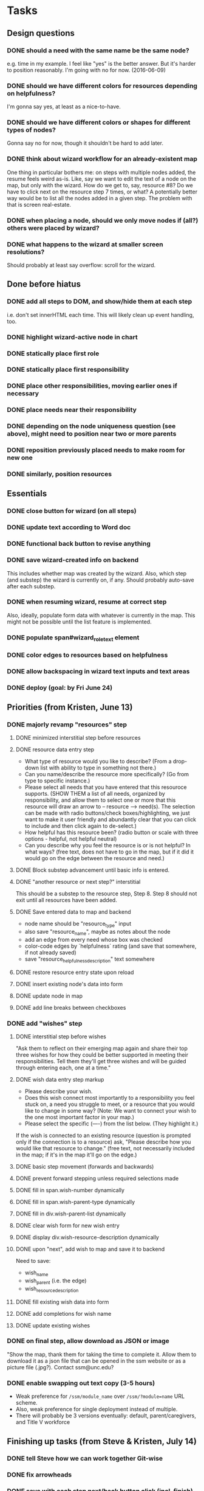 * Tasks
** Design questions
*** DONE should a need with the same name be the same node?
CLOSED: [2016-06-09 Thu 20:07]
e.g. time in my example.
I feel like "yes" is the better answer.
But it's harder to position reasonably.
I'm going with no for now. (2016-06-09)
*** DONE should we have different colors for resources depending on helpfulness?
CLOSED: [2016-06-09 Thu 20:11]
I'm gonna say yes, at least as a nice-to-have.
*** DONE should we have different colors or shapes for different types of nodes?
CLOSED: [2016-06-09 Thu 20:12]
Gonna say no for now, though it shouldn't be hard to add later.
*** DONE think about wizard workflow for an already-existent map
CLOSED: [2016-07-21 Thu 10:34]
One thing in particular bothers me: on steps with multiple nodes added, the
resume feels weird as-is. Like, say we want to edit the text of a node on the
map, but only with the wizard. How do we get to, say, resource #8? Do we have to
click next on the resource step 7 times, or what?
A potentially better way would be to list all the nodes added in a given step.
The problem with that is screen real-estate.
*** DONE when placing a node, should we only move nodes if (all?) others were placed by wizard?
CLOSED: [2016-07-21 Thu 10:34]
*** DONE what happens to the wizard at smaller screen resolutions?
CLOSED: [2016-07-21 Thu 10:34]
Should probably at least say overflow: scroll for the wizard.
** Done before hiatus
*** DONE add all steps to DOM, and show/hide them at each step
CLOSED: [2016-04-05 Tue 21:24]
i.e. don't set innerHTML each time.
This will likely clean up event handling, too.
*** DONE highlight wizard-active node in chart
CLOSED: [2016-03-20 Sun 19:41]
*** DONE statically place first role
CLOSED: [2016-02-28 Sun 15:16]
*** DONE statically place first responsibility
CLOSED: [2016-02-28 Sun 22:05]
*** DONE place other responsibilities, moving earlier ones if necessary
CLOSED: [2016-02-28 Sun 23:21]
*** DONE place needs near their responsibility
CLOSED: [2016-03-20 Sun 19:42]
*** DONE depending on the node uniqueness question (see above), might need to position near two or more parents
CLOSED: [2016-06-09 Thu 20:06]
*** DONE reposition previously placed needs to make room for new one
CLOSED: [2016-03-20 Sun 19:43]
*** DONE similarly, position resources
CLOSED: [2016-03-20 Sun 19:43]
** Essentials
*** DONE close button for wizard (on all steps)
CLOSED: [2016-06-15 Wed 22:01]
*** DONE update text according to Word doc
CLOSED: [2016-06-10 Fri 21:44]
*** DONE functional back button to revise anything
CLOSED: [2016-06-11 Sat 21:26]
*** DONE save wizard-created info on backend
CLOSED: [2016-06-14 Tue 22:38]
This includes whether map was created by the wizard.
Also, which step (and substep) the wizard is currently on, if any.
Should probably auto-save after each substep.
*** DONE when resuming wizard, resume at correct step
CLOSED: [2016-06-15 Wed 21:21]
Also, ideally, populate form data with whatever is currently in the map.
This might not be possible until the list feature is implemented.
*** DONE populate span#wizard_role_text element
CLOSED: [2016-06-11 Sat 21:35]
*** DONE color edges to resources based on helpfulness
CLOSED: [2016-06-15 Wed 22:17]
*** DONE allow backspacing in wizard text inputs and text areas
CLOSED: [2016-06-16 Thu 21:02]
*** DONE deploy (goal: by Fri June 24)
CLOSED: [2016-06-24 Fri 23:26]
** Priorities (from Kristen, June 13)
*** DONE majorly revamp "resources" step
CLOSED: [2016-07-13 Wed 11:02]
**** DONE minimized interstitial step before resources
**** DONE resource data entry step
CLOSED: [2016-07-02 Sat 22:17]
- What type of resource would you like to describe?
  (From a drop-down list with ability to type in something not there.)
- Can you name/describe the resource more specifically?
  (Go from type to specific instance.)
- Please select all needs that you have entered that this resouroce supports.
  (SHOW THEM a list of all needs, organized by responsibility,
  and allow them to select one or more that this resource
  will draw an arrow to -- resource --> need(s).
  The selection can be made with radio buttons/check boxes/highlighting,
  we just want to make it user friendly and abundantly clear
  that you can click to include and then click again to de-select.)
- How helpful has this resource been?
  (radio button or scale with three options - helpful, not helpful neutral)
- Can you describe why you feel the resource is or is not helpful?
  In what ways?
  (free text, does not have to go in the map, but if it did it would go
  on the edge between the resource and need.)
**** DONE Block substep advancement until basic info is entered.
CLOSED: [2016-07-12 Tue 14:32]
**** DONE "another resource or next step?" interstitial
CLOSED: [2016-07-12 Tue 14:32]
This should be a substep to the resource step, Step 8.
Step 8 should not exit until all resources have been added.
**** DONE Save entered data to map and backend
CLOSED: [2016-07-12 Tue 15:08]
- node name should be "resource_type" input
- also save "resource_name", maybe as notes about the node
- add an edge from every need whose box was checked
- color-code edges by `helpfulness` rating (and save that somewhere, if not already saved)
- save "resource_helpfulness_description" text somewhere
**** DONE restore resource entry state upon reload
CLOSED: [2016-07-12 Tue 15:54]
**** DONE insert existing node's data into form
CLOSED: [2016-07-12 Tue 16:24]
**** DONE update node in map
CLOSED: [2016-07-12 Tue 22:09]
**** DONE add line breaks between checkboxes
CLOSED: [2016-07-13 Wed 11:02]
*** DONE add "wishes" step
CLOSED: [2016-07-14 Thu 12:08]
**** DONE interstitial step before wishes
CLOSED: [2016-07-13 Wed 16:36]
"Ask them to reflect on their emerging map again
and share their top three wishes
for how they could be better supported
in meeting their responsibilities.
Tell them they'll get three wishes
and will be guided through entering each,
one at a time."
**** DONE wish data entry step markup
CLOSED: [2016-07-13 Wed 21:14]
- Please describe your wish.
- Does this wish connect most importantly to
  a responsibility you feel stuck on,
  a need you struggle to meet,
  or a resource that you would like to change in some way?
  (Note: We want to connect your wish to
  the one most important factor in your map.)
- Please select the specific (----) from the list below. (They highlight it.)
If the wish is connected to an existing resource
(question is prompted only if the connection is to a resource)
ask, "Please describe how you would like that resource to change."
(free text, not necessarily included in the map;
if it's in the map it'll go on the edge.)
**** DONE basic step movement (forwards and backwards)
CLOSED: [2016-07-13 Wed 21:41]
**** DONE prevent forward stepping unless required selections made
CLOSED: [2016-07-14 Thu 11:08]
**** DONE fill in span.wish-number dynamically
CLOSED: [2016-07-13 Wed 21:35]
**** DONE fill in span.wish-parent-type dynamically
CLOSED: [2016-07-13 Wed 21:56]
**** DONE fill in div.wish-parent-list dynamically
CLOSED: [2016-07-14 Thu 10:10]
**** DONE clear wish form for new wish entry
CLOSED: [2016-07-14 Thu 10:15]
**** DONE display div.wish-resource-description dynamically
CLOSED: [2016-07-14 Thu 10:11]
**** DONE upon "next", add wish to map and save it to backend
CLOSED: [2016-07-14 Thu 11:08]
Need to save:
- wish_name
- wish_parent (i.e. the edge)
- wish_resource_description
**** DONE fill existing wish data into form
CLOSED: [2016-07-14 Thu 11:42]
**** DONE add completions for wish name
CLOSED: [2016-07-14 Thu 11:53]
**** DONE update existing wishes
CLOSED: [2016-07-14 Thu 12:06]
*** DONE on final step, allow download as JSON or image
CLOSED: [2016-07-14 Thu 13:55]
"Show the map, thank them for taking the time to complete it. Allow them to download it as a json file that can be opened in the ssm website or as a picture file (.jpg?). Contact ssm@unc.edu?
*** DONE enable swapping out text copy (3-5 hours)
CLOSED: [2016-07-19 Tue 22:08]
- Weak preference for ~/ssm/module_name~ over ~/ssm/?module=name~ URL scheme.
- Also, weak preference for single deployment instead of multiple.
- There will probably be 3 versions eventually:
  default, parent/caregivers, and Title V workforce
** Finishing up tasks (from Steve & Kristen, July 14)
*** DONE tell Steve how we can work together Git-wise
CLOSED: [2016-07-18 Mon 12:16]
*** DONE fix arrowheads
CLOSED: [2016-07-18 Mon 12:54]
*** DONE save with each step next/back button click (incl. finish)
CLOSED: [2016-07-18 Mon 15:12]
*** DONE minimize button and min/max functionality
CLOSED: [2016-07-18 Mon 15:59]
*** DONE zoom out initially; restore initial zoom at role step
CLOSED: [2016-07-21 Thu 15:47]
Removed grid feature to do it.
*** DONE remove inner scroll bar for resources -> need list
CLOSED: [2016-07-19 Tue 14:06]
*** DONE add a button to control whether type/name of resource is shown in the map
CLOSED: [2016-07-19 Tue 14:49]
*** DONE provide instructions for Steve and Kristen for updating completion text and text module
CLOSED: [2016-07-21 Thu 10:34]
Pending completion of the text modularity feature.
*** DONE spend a few minutes looking at d3v4 force-directed layout
CLOSED: [2016-07-19 Tue 15:12]
It looks promising. "Force" is a primary concept now, and composing them is
built-in.
*** DONE add node shapes and colors
CLOSED: [2016-07-19 Tue 15:25]
- will need to position these by their center, not corner
- but pay attention to the space required for a realistic map, esp. with stars
** Bugs
*** DONE in entry lists, only include children of a specific type (alternatively, filter out wishes).
CLOSED: [2016-07-18 Mon 12:31]
*** DONE in resource -> need list, only display child needs, not child wishes
CLOSED: [2016-07-19 Tue 14:10]
*** DONE it should not be possible to add an empty node for "role"
CLOSED: [2016-07-18 Mon 12:22]
*** DONE datalists in Chrome don't support expanding the list first
CLOSED: [2016-07-21 Thu 15:06]
In other words, gotta type something before completions fire on that text.
There's a down-arrow that would suggest you can pre-expand, but it doesn't work.
Maybe different markup would make that work?
Maybe something in SSM is interfering with the expansion?
If not, maybe use a polyfill?
Further clue: hitting down then blurring the field DOES have an effect.
It's just that (apparently) the completion list widget doesn't get displayed.
Update: turns out it's not related to the text selection issue,
but is just incomplete support for datalist.
Even this polyfill for datalist doesn't work that way in Chrome:
https://css-tricks.com/examples/RelevantDropdown/
** Nice-to-haves
*** DONE display responsibilities as editable list
CLOSED: [2016-06-24 Fri 22:19]
*** DONE edit child nodes of a parent all at once (10 hours)
CLOSED: [2016-06-26 Sun 21:46]
I haven't done this for resources yet, because that step needs to change in
more profound ways anyway.
*** DONE prevent step advancement when data entry incomplete
CLOSED: [2016-06-29 Wed 21:07]
*** DONE foreach responsibility, display needs as editable list
CLOSED: [2016-06-29 Wed 21:21]
*** DONE drop-down completion of common answers at each step
CLOSED: [2016-07-01 Fri 15:46]
Example markup:
<input type="text" placeholder="enter a fruit" list="dl" />
<datalist id="dl"">
  <option value="apple"></option>
  <option value="banana"></option>
  <option value="strawberry"></option>
  <option value="cherry"></option>
  <option value="pear"></option>
  <option value="kiwi"></option>
</datalist>
*** DONE prettify things with better styles
CLOSED: [2016-07-01 Fri 22:02]
One thing I definitely want is for the back and next buttons to show up at the
same place every time.
*** DONE some things drawn wrong when wizard opened
CLOSED: [2016-07-21 Thu 10:35]
- This includes captions for nodes.
- Probably includes some other things too--worth testing.
- I also ran into some issue with dragging nodes at the bottom (right) of the
screen. Middle click started dragging, left click finished it. But left drag
didn't work.
*** DONE enable text selection in wizard area
CLOSED: [2016-07-21 Thu 15:01]
** Later
*** TODO do nicer URL scheme for text module selection
*** TODO enable wizard for maps with preexisting info
This would require some design to figure out how the wizard works with preexisting info.
Would it move nodes that it didn't place?
Would it refuse to operate on maps that weren't well-formed?
(And if so, how would the error show up in the UI?)
This would also need the wizard added to the options menu.
This is specifically out of scope for now, per Kristen.
*** TODO might want to ask for and/or hardcode the system descrip on prereq screen
From Kristen, July 14, 2016
** Tagalongs, from Friday, August 12, 2016
*** DONE Make completionsByType depend on module version
CLOSED: [2016-08-12 Fri 21:19]
CaregiversCYSHCN2
TitleVWorkforce4
*** TODO Add completions to role input
*** TODO Add two new textarea questions in Step 3: Prerequisites
**** TODO 1
In the text below, please briefly describe the challenge you will focus on in this map.
**** TODO 2
As a last step before we begin your map, provide a little more context around your experiences. In the text box below, please briefly describe your child, including age and any particular healthcare needs, diagnoses, or challenges.
**** TODO Remember to save to and retrieve from the database
*** TODO Display map ID at the last step
E.g. "ID for this system support map: 678"
* Notes from call with Steve and Kristen, Friday, June 10, 2016
** Wizard only applicable if started with blank state
Don't have to handle preexisting maps, at least for now.
However, be sure to allow users to go away and resume the wizard later.
** Nice-to-have feature for resource placement
For each responsibility R_i:
  - get N_i*, the set of all needs under R_i
  - present multiple text inputs for user for new resources
  - for each text input, retain helpfulness radios
  - also add a select box for which need to associate with
No need to implement this yet.
Before I do, open questions include:
- UI might be overfull, with resource text, helpfulness level, associated need,
  and reason, for each resource under a grandparent responsibility...
** Adding wishes
- For now, add a step for wishes.
- Always give exactly 3 options for wishes.
- For each wish, include a text window and a two-level dropdown for what to
  associate with (e.g. "resource" -> "babysitting").
- Also include an optional text area for why this is here.
** We'll call again Monday to discuss priorities

